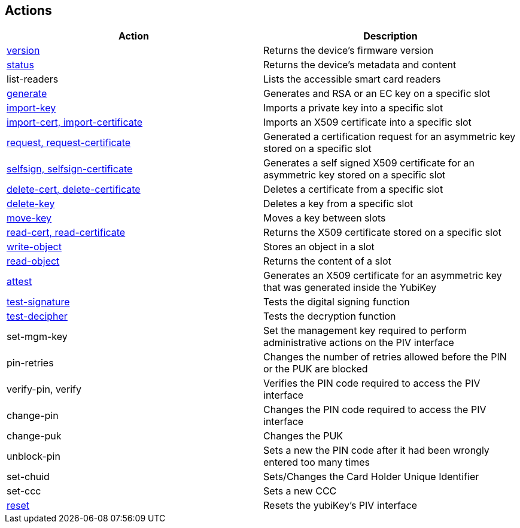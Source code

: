 == Actions

|===================================
|Action                                                         | Description

|link:version.adoc[version]                                     | Returns the device's firmware version
|link:status.adoc[status]                                       | Returns the device's metadata and content
|list-readers                                                   | Lists the accessible smart card readers
|link:key_generation.adoc[generate]                             | Generates and RSA or an EC key on a specific slot
|link:key_import.adoc[import-key]                               | Imports a private key into a specific slot
|link:key_import.adoc[import-cert, import-certificate]          | Imports an X509 certificate into a specific slot
|link:key_generation.adoc[request, request-certificate]         | Generated a certification request for an asymmetric key stored on a specific slot
|link:key_generation.adoc[selfsign, selfsign-certificate]       | Generates a self signed X509 certificate for an asymmetric key stored on a specific slot
|link:delete_certificate.adoc[delete-cert, delete-certificate]  | Deletes a certificate from a specific slot
|link:key_delete.adoc[delete-key]                               | Deletes a key from a specific slot
|link:key_move.adoc[move-key]                                   | Moves a key between slots
|link:read_certificate.adoc[read-cert, read-certificate]        | Returns the X509 certificate stored on a specific slot
|link:read_write_objects.adoc[write-object]                     | Stores an object in a slot
|link:read_write_objects.adoc[read-object]                      | Returns the content of a slot
|link:attest.adoc[attest]                                       | Generates an X509 certificate for an asymmetric key that was generated inside the YubiKey
|link:test-signature.adoc[test-signature]                       | Tests the digital signing function
|link:test-decryption.adoc[test-decipher]                       | Tests the decryption function
|set-mgm-key                                                    | Set the management key required to perform administrative actions on the PIV interface
|pin-retries                                                    | Changes the number of retries allowed before the PIN or the PUK are blocked
|verify-pin, verify                                             | Verifies the PIN code required to access the PIV interface
|change-pin                                                     | Changes the PIN code required to access the PIV interface
|change-puk                                                     | Changes the PUK
|unblock-pin                                                    | Sets a new the PIN code after it had been wrongly entered too many times
|set-chuid                                                      | Sets/Changes the Card Holder Unique Identifier
|set-ccc                                                        | Sets a new CCC
|link:reset.adoc[reset]                                         | Resets the yubiKey's PIV interface
|===================================
